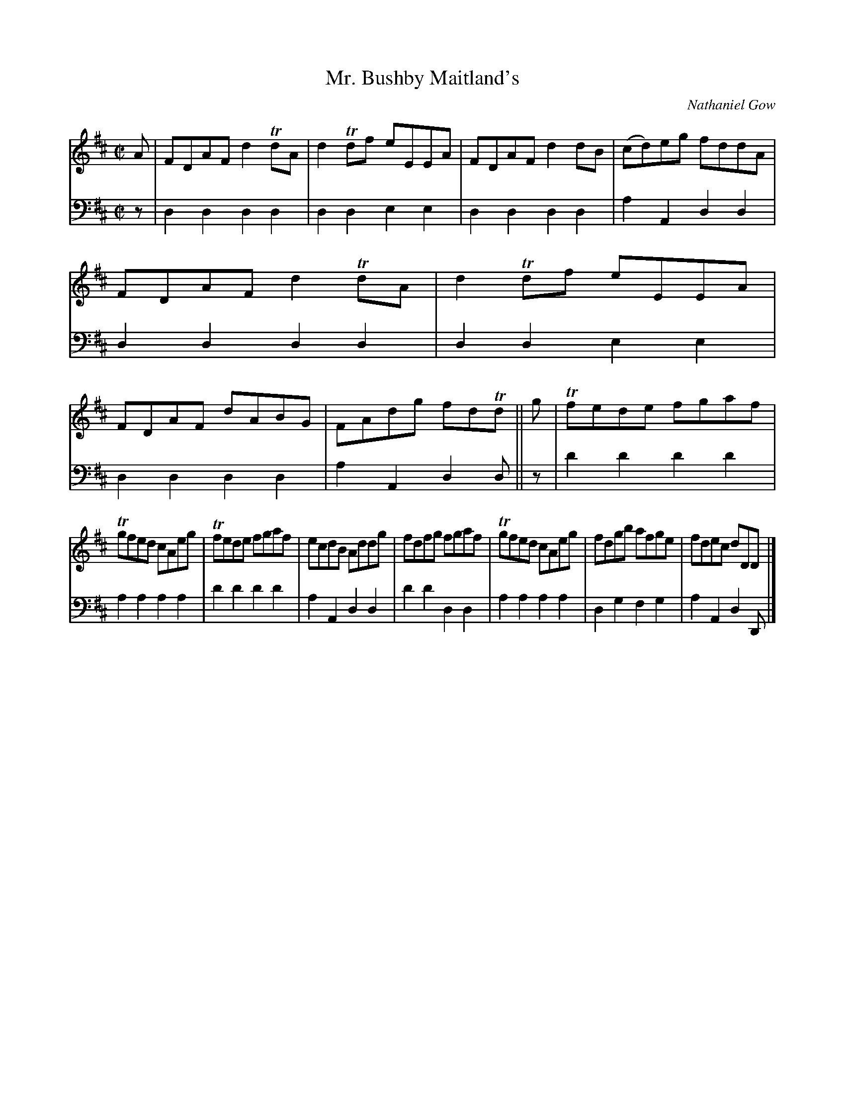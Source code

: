 X:81
T:Mr. Bushby Maitland's
N:Reel
C:Nathaniel Gow
K:D
M:C|
L:1/8
V:1
A | FDAF d2 TdA | d2 Tdf eEEA | FDAF d2 dB | (cd)eg fddA | FDAF d2 TdA | d2 Tdf eEEA | FDAF dABG | FAdg fdTd || g | Tfede fgaf |
Tgfed cAeg | Tfede fgaf | ecdB Addg | fdfg fgaf | Tgfed cAeg | fdgb afge | fdec dDD |]
V:2 clef=bass middle=d
L:1/4
z/ | dddd | ddee | dddd | aAdd | dddd | ddee | dddd | aAdd/ || z/ | d'd'd'd' | aaaa | d'd'd'd' | aAdd | d'd'dd | aaaa | dgfg | aAdD/ |]